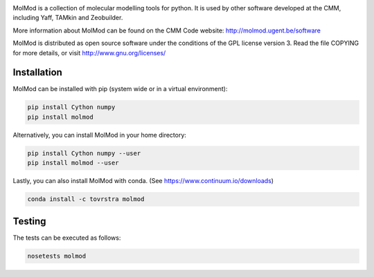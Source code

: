 .. image:: https://travis-ci.org/molmod/molmod.svg?branch=master
    :target: https://travis-ci.org/molmod/molmod
.. image:: https://ci.appveyor.com/api/projects/status/g3kpxx1n80vek3hq/branch/master?svg=true
    :target: https://ci.appveyor.com/project/tovrstra/molmod
.. image:: https://anaconda.org/tovrstra/molmod/badges/version.svg
    :target: https://anaconda.org/tovrstra/molmod

MolMod is a collection of molecular modelling tools for python. It is used by other
software developed at the CMM, including Yaff, TAMkin and Zeobuilder.

More information about MolMod can be found on the CMM Code website:
http://molmod.ugent.be/software

MolMod is distributed as open source software under the conditions of the GPL
license version 3. Read the file COPYING for more details, or visit
http://www.gnu.org/licenses/


Installation
============

MolMod can be installed with pip (system wide or in a virtual environment):

.. code:: bash

    pip install Cython numpy
    pip install molmod

Alternatively, you can install MolMod in your home directory:

.. code:: bash

    pip install Cython numpy --user
    pip install molmod --user

Lastly, you can also install MolMod with conda. (See
https://www.continuum.io/downloads)

.. code:: bash

    conda install -c tovrstra molmod


Testing
=======

The tests can be executed as follows:

.. code:: bash

    nosetests molmod
